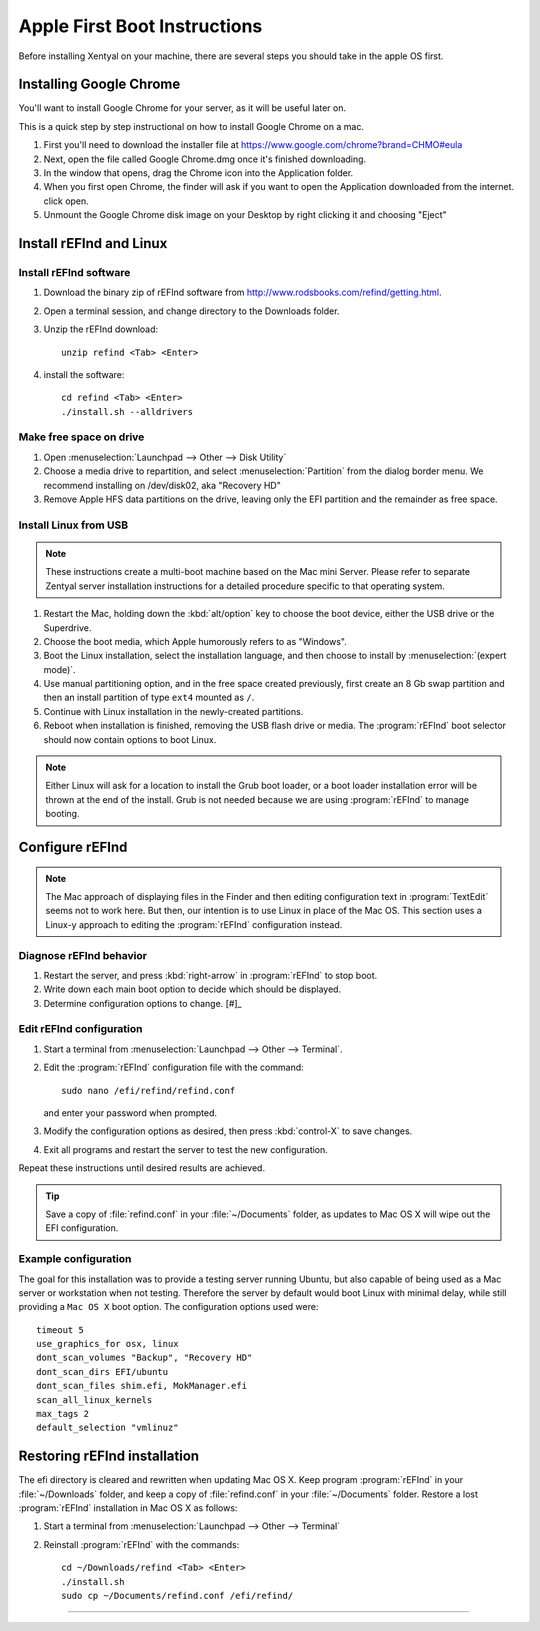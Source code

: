 
###############################
Apple First Boot Instructions
###############################

Before installing Xentyal on your machine, there are several steps you should take in the apple OS first.


Installing Google Chrome
============================

You'll want to install Google Chrome for your server, as it will be useful later on.

This is a quick step by step instructional on how to install Google Chrome on a mac.

#. First you'll need to download the installer file at https://www.google.com/chrome?brand=CHMO#eula

#. Next, open the file called Google Chrome.dmg once it's finished downloading.
   
#. In the window that opens, drag the Chrome icon into the Application folder.
   
#. When you first open Chrome, the finder will ask if you want to open the Application downloaded from the internet. click open.
   
#. Unmount the Google Chrome disk image on your Desktop by right clicking it and choosing "Eject"

Install rEFInd and Linux
=============================

Install rEFInd software
-----------------------------

#. Download the binary zip of rEFInd software from 
   http://www.rodsbooks.com/refind/getting.html.
#. Open a terminal session, and change directory to the Downloads folder.
#. Unzip the rEFInd download:: 

      unzip refind <Tab> <Enter>

#. install the software::

      cd refind <Tab> <Enter>
      ./install.sh --alldrivers

Make free space on drive
-----------------------------

#. Open :menuselection:`Launchpad --> Other --> Disk Utility`
#. Choose a media drive to repartition, and select :menuselection:`Partition`
   from the dialog border menu. We recommend installing on /dev/disk02, aka
   "Recovery HD"
#. Remove Apple HFS data partitions on the drive, leaving only the EFI partition 
   and the remainder as free space. 

Install Linux from USB
-----------------------------

.. note::
   These instructions create a multi-boot machine based on the Mac mini Server.
   Please refer to separate Zentyal server installation instructions for a 
   detailed procedure specific to that operating system.

#. Restart the Mac, holding down the :kbd:`alt/option` key to choose the 
   boot device, either the USB drive or the Superdrive.
#. Choose the boot media, which Apple humorously refers to as "Windows".
#. Boot the Linux installation, select the installation language, and then 
   choose to install by :menuselection:`(expert mode)`.
#. Use manual partitioning option, and in the free space created previously, 
   first create an 8 Gb swap partition and then an install partition of type 
   ``ext4`` mounted as ``/``.
#. Continue with Linux installation in the newly-created partitions.
#. Reboot when installation is finished, removing the USB flash drive or media. 
   The :program:`rEFInd` boot selector should now contain options to boot Linux.

.. note::
   Either Linux will ask for a location to install the Grub boot loader, or a 
   boot loader installation error will be thrown at the end of the install. 
   Grub is not needed because we are using :program:`rEFInd` to manage booting.

Configure rEFInd
=============================

.. note::
   The Mac approach of displaying files in the Finder and then editing 
   configuration text in :program:`TextEdit` seems not to work here. But then,
   our intention is to use Linux in place of the Mac OS. This section uses a
   Linux-y approach to editing the :program:`rEFInd` configuration instead.

Diagnose rEFInd behavior
-----------------------------

#. Restart the server, and press :kbd:`right-arrow` in :program:`rEFInd` to stop
   boot.
#. Write down each main boot option to decide which should be displayed.
#. Determine configuration options to change. [#]_

Edit rEFInd configuration
-----------------------------

#. Start a terminal from :menuselection:`Launchpad --> Other --> Terminal`.
#. Edit the :program:`rEFInd` configuration file with the command::
   
      sudo nano /efi/refind/refind.conf
   
   and enter your password when prompted.
#. Modify the configuration options as desired, then press :kbd:`control-X` to
   save changes.
#. Exit all programs and restart the server to test the new configuration.

Repeat these instructions until desired results are achieved. 

.. tip:: 
   Save a copy of :file:`refind.conf` in your :file:`~/Documents`
   folder, as updates to Mac OS X will wipe out the EFI configuration.

Example configuration
-----------------------------

The goal for this installation was to provide a testing server running Ubuntu,
but also capable of being used as a Mac server or workstation when not testing. 
Therefore the server by default would boot Linux with minimal delay, while still 
providing a ``Mac OS X`` boot option. The configuration options used were::

   timeout 5
   use_graphics_for osx, linux
   dont_scan_volumes "Backup", "Recovery HD"
   dont_scan_dirs EFI/ubuntu
   dont_scan_files shim.efi, MokManager.efi
   scan_all_linux_kernels
   max_tags 2
   default_selection "vmlinuz"

Restoring rEFInd installation
=============================
 
The efi directory is cleared and rewritten when updating Mac OS X. Keep program
:program:`rEFInd` in your :file:`~/Downloads` folder, and keep a copy of 
:file:`refind.conf` in your :file:`~/Documents` folder. Restore a lost
:program:`rEFInd` installation in Mac OS X as follows:

#. Start a terminal from :menuselection:`Launchpad --> Other --> Terminal`
#. Reinstall :program:`rEFInd` with the commands::

      cd ~/Downloads/refind <Tab> <Enter>
      ./install.sh
      sudo cp ~/Documents/refind.conf /efi/refind/ 

------